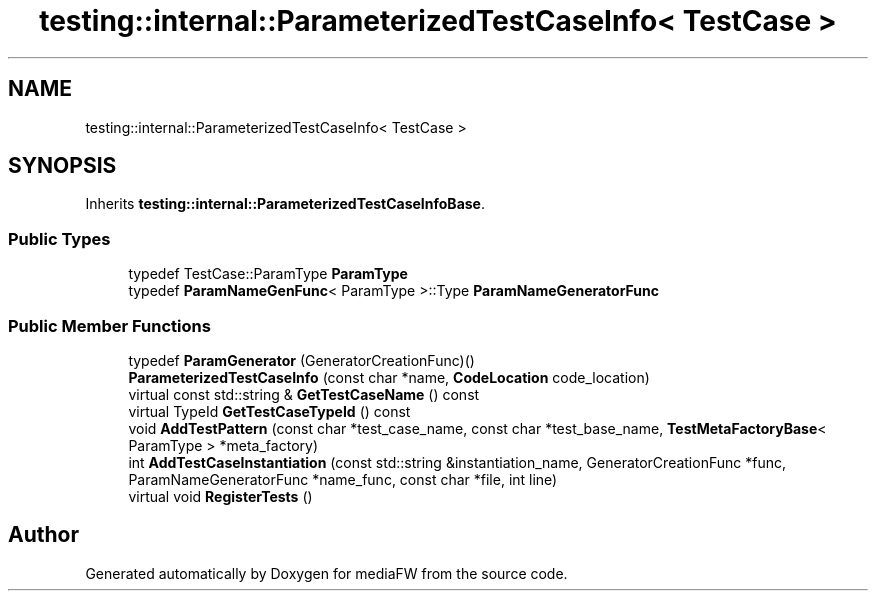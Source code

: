 .TH "testing::internal::ParameterizedTestCaseInfo< TestCase >" 3 "Mon Oct 15 2018" "mediaFW" \" -*- nroff -*-
.ad l
.nh
.SH NAME
testing::internal::ParameterizedTestCaseInfo< TestCase >
.SH SYNOPSIS
.br
.PP
.PP
Inherits \fBtesting::internal::ParameterizedTestCaseInfoBase\fP\&.
.SS "Public Types"

.in +1c
.ti -1c
.RI "typedef TestCase::ParamType \fBParamType\fP"
.br
.ti -1c
.RI "typedef \fBParamNameGenFunc\fP< ParamType >::Type \fBParamNameGeneratorFunc\fP"
.br
.in -1c
.SS "Public Member Functions"

.in +1c
.ti -1c
.RI "typedef \fBParamGenerator\fP (GeneratorCreationFunc)()"
.br
.ti -1c
.RI "\fBParameterizedTestCaseInfo\fP (const char *name, \fBCodeLocation\fP code_location)"
.br
.ti -1c
.RI "virtual const std::string & \fBGetTestCaseName\fP () const"
.br
.ti -1c
.RI "virtual TypeId \fBGetTestCaseTypeId\fP () const"
.br
.ti -1c
.RI "void \fBAddTestPattern\fP (const char *test_case_name, const char *test_base_name, \fBTestMetaFactoryBase\fP< ParamType > *meta_factory)"
.br
.ti -1c
.RI "int \fBAddTestCaseInstantiation\fP (const std::string &instantiation_name, GeneratorCreationFunc *func, ParamNameGeneratorFunc *name_func, const char *file, int line)"
.br
.ti -1c
.RI "virtual void \fBRegisterTests\fP ()"
.br
.in -1c

.SH "Author"
.PP 
Generated automatically by Doxygen for mediaFW from the source code\&.
